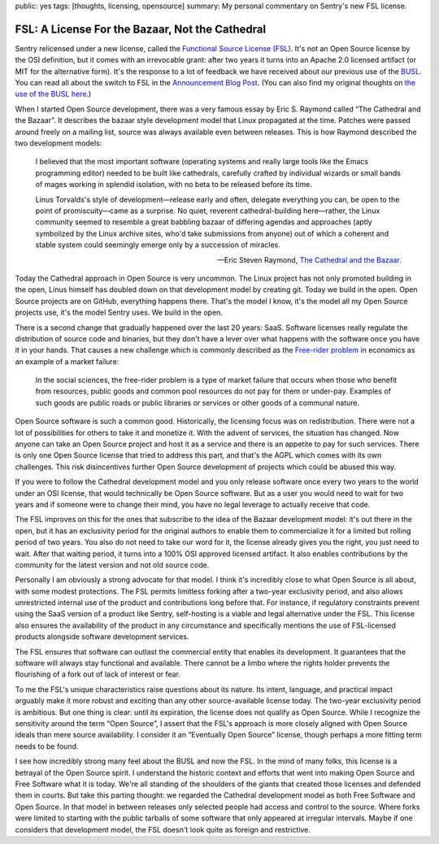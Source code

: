 public: yes
tags: [thoughts, licensing, opensource]
summary: My personal commentary on Sentry's new FSL license.

FSL: A License For the Bazaar, Not the Cathedral
================================================

Sentry relicensed under a new license, called the `Functional Source
License (FSL) <https://fsl.software/>`__.  It's not an Open Source license
by the OSI definition, but it comes with an irrevocable grant: after
two years it turns into an Apache 2.0 licensed artifact (or MIT for the
alternative form).  It's the response to a lot of feedback we have
received about our previous use of the `BUSL
<https://spdx.org/licenses/BUSL-1.1.html>`__.  You can read all about
the switch to FSL
in the `Announcement Blog Post
<https://blog.sentry.io/introducing-the-functional-source-license-freedom-without-free-riding/>`__.  (You can also find my original thoughts on `the use
of the BUSL here </2019/11/4/open-source-and-saas/>`__.)

When I started Open Source development, there was a very famous essay
by Eric S. Raymond called “The Cathedral and the Bazaar”.  It describes
the bazaar style development model that Linux propagated at the time.
Patches were passed around freely on a mailing list, source was always
available even between releases.  This is how Raymond described the
two development models:

    I believed that the most important software (operating systems and
    really large tools like the Emacs programming editor) needed to be built
    like cathedrals, carefully crafted by individual wizards or small bands
    of mages working in splendid isolation, with no beta to be released
    before its time.

    Linus Torvalds's style of development—release early and often, delegate
    everything you can, be open to the point of promiscuity—came as a
    surprise. No quiet, reverent cathedral-building here—rather, the Linux
    community seemed to resemble a great babbling bazaar of differing agendas
    and approaches (aptly symbolized by the Linux archive sites, who'd take
    submissions from anyone) out of which a coherent and stable system could
    seemingly emerge only by a succession of miracles.

    — Eric Steven Raymond, `The Cathedral and the Bazaar
    <http://www.catb.org/~esr/writings/cathedral-bazaar/cathedral-bazaar/index.html>`__.

Today the Cathedral approach in Open Source is very uncommon.  The Linux
project has not only promoted building in the open, Linus himself has
doubled down on that development model by creating git.  Today we build in
the open.  Open Source projects are on GitHub, everything happens there.
That's the model I know, it's the model all my Open Source projects use,
it's the model Sentry uses.  We build in the open.

There is a second change that gradually happened over the last 20 years:
SaaS.  Software licenses really regulate the distribution of source code
and binaries, but they don't have a lever over what happens with the
software once you have it in your hands.  That causes a new challenge
which is commonly described as the `Free-rider problem
<https://en.wikipedia.org/wiki/Free-rider_problem>`__ in economics as an
example of a market failure:

    In the social sciences, the free-rider problem is a type of market
    failure that occurs when those who benefit from resources, public
    goods and common pool resources do not pay for them or under-pay.
    Examples of such goods are public roads or public libraries or
    services or other goods of a communal nature.

Open Source software is such a common good.  Historically, the licensing
focus was on redistribution.  There were not a lot of possibilities for
others to take it and monetize it.  With the advent of services, the
situation has changed.  Now anyone can take an Open Source project and
host it as a service and there is an appetite to pay for such services.
There is only one Open Source license that tried to address this part, and
that's the AGPL which comes with its own challenges.  This risk
disincentives further Open Source development of projects which could be
abused this way.

If you were to follow the Cathedral development model and you only release
software once every two years to the world under an OSI license, that
would technically be Open Source software.  But as a user you would need
to wait for two years and if someone were to change their mind, you have
no legal leverage to actually receive that code.

The FSL improves on this for the ones that subscribe to the idea of the
Bazaar development model: it's out there in the open, but it has an
exclusivity period for the original authors to enable them to
commercialize it for a limited but rolling period of two years.  You also
do not need to take our word for it, the license already gives you the
right, you just need to wait.  After that waiting period, it turns into
a 100% OSI approved licensed artifact.  It also enables contributions
by the community for the latest version and not old source code.

Personally I am obviously a strong advocate for that model.  I think it's
incredibly close to what Open Source is all about, with some modest
protections.  The FSL permits limitless forking after a two-year
exclusivity period, and also allows unrestricted internal use of the
product and contributions long before that.  For instance, if regulatory
constraints prevent using the SaaS version of a product like Sentry,
self-hosting is a viable and legal alternative under the FSL. This license
also ensures the availability of the product in any circumstance and
specifically mentions the use of FSL-licensed products alongside software
development services.

The FSL ensures that software can outlast the commercial entity that
enables its development.  It guarantees that the software will always stay
functional and available.  There cannot be a limbo where the rights holder
prevents the flourishing of a fork out of lack of interest or fear.

To me the FSL's unique characteristics raise questions about its nature.
Its intent, language, and practical impact arguably make it more robust
and exciting than any other source-available license today.  The two-year
exclusivity period is ambitious.  But one thing is clear: until its
expiration, the license does not qualify as Open Source.  While I
recognize the sensitivity around the term “Open Source”, I assert that the
FSL's approach is more closely aligned with Open Source ideals than mere
source availability.  I consider it an “Eventually Open Source” license,
though perhaps a more fitting term needs to be found.

I see how incredibly strong many feel about the BUSL and now the FSL.  In
the mind of many folks, this license is a betrayal of the Open Source
spirit.  I understand the historic context and efforts that went into
making Open Source and Free Software what it is today.  We're all standing
of the shoulders of the giants that created those licenses and defended
them in courts.  But take this parting thought: we regarded the Cathedral
development model as both Free Software and Open Source.  In that model in
between releases only selected people had access and control to the
source.  Where forks were limited to starting with the public tarballs of
some software that only appeared at irregular intervals.  Maybe if one
considers that development model, the FSL doesn't look quite as foreign
and restrictive.
